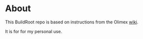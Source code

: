 * About
This BuildRoot repo is based on instructions from the Olimex [[https://www.olimex.com/wiki/Build_Bootable_SD_Card_with_Debian][wiki]].

It is for for my personal use.

